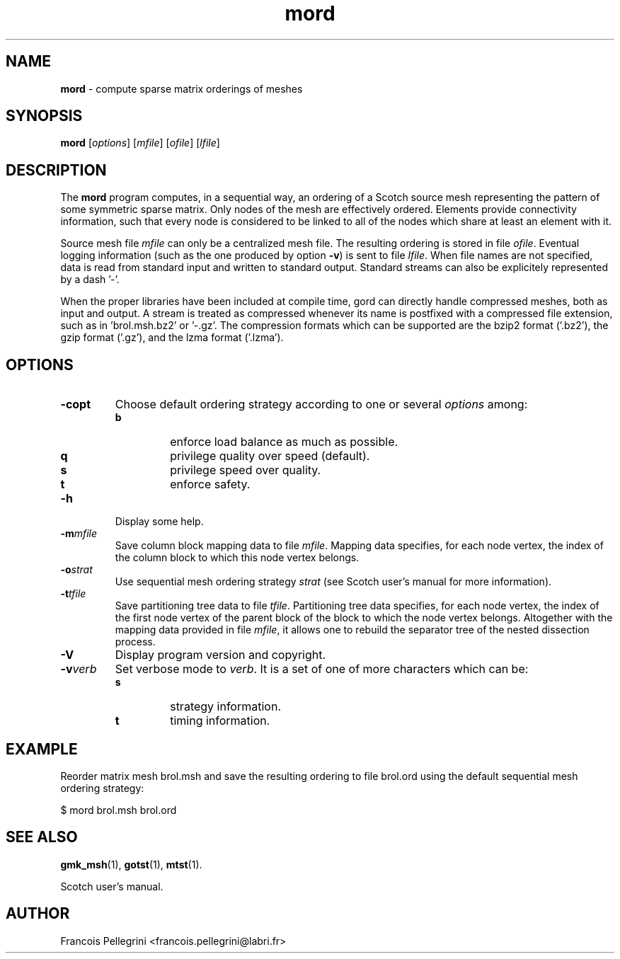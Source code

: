 .\" Text automatically generated by txt2man
.TH mord 1 "23 November 2019" "" "Scotch user's manual"
.SH NAME
\fBmord \fP- compute sparse matrix orderings of meshes
\fB
.SH SYNOPSIS
.nf
.fam C
\fBmord\fP [\fIoptions\fP] [\fImfile\fP] [\fIofile\fP] [\fIlfile\fP]

.fam T
.fi
.fam T
.fi
.SH DESCRIPTION
The \fBmord\fP program computes, in a sequential way, an ordering of a
Scotch source mesh representing the pattern of some symmetric sparse
matrix. Only nodes of the mesh are effectively ordered. Elements
provide connectivity information, such that every node is considered
to be linked to all of the nodes which share at least an element
with it.
.PP
Source mesh file \fImfile\fP can only be a centralized mesh file. The
resulting ordering is stored in file \fIofile\fP. Eventual logging
information (such as the one produced by option \fB-v\fP) is sent to file
\fIlfile\fP. When file names are not specified, data is read from standard
input and written to standard output. Standard streams can also be
explicitely represented by a dash '-'.
.PP
When the proper libraries have been included at compile time, gord
can directly handle compressed meshes, both as input and output. A
stream is treated as compressed whenever its name is postfixed with
a compressed file extension, such as in 'brol.msh.bz2' or '-.gz'. The
compression formats which can be supported are the bzip2 format
('.bz2'), the gzip format ('.gz'), and the lzma format ('.lzma').
.SH OPTIONS
.TP
.B
\fB-c\fPopt
Choose default ordering strategy according to one or
several \fIoptions\fP among:
.RS
.TP
.B
b
enforce load balance as much as possible.
.TP
.B
q
privilege quality over speed (default).
.TP
.B
s
privilege speed over quality.
.TP
.B
t
enforce safety.
.RE
.TP
.B
\fB-h\fP
Display some help.
.TP
.B
\fB-m\fP\fImfile\fP
Save column block mapping data to file \fImfile\fP. Mapping data
specifies, for each node vertex, the index of the column
block to which this node vertex belongs.
.TP
.B
\fB-o\fP\fIstrat\fP
Use sequential mesh ordering strategy \fIstrat\fP (see
Scotch user's manual for more information).
.TP
.B
\fB-t\fP\fItfile\fP
Save partitioning tree data to file \fItfile\fP. Partitioning
tree data specifies, for each node vertex, the index of the
first node vertex of the parent block of the block to which
the node vertex belongs. Altogether with the mapping data
provided in file \fImfile\fP, it allows one to rebuild the
separator tree of the nested dissection process.
.TP
.B
\fB-V\fP
Display program version and copyright.
.TP
.B
\fB-v\fP\fIverb\fP
Set verbose mode to \fIverb\fP. It is a set of one of more
characters which can be:
.RS
.TP
.B
s
strategy information.
.TP
.B
t
timing information.
.SH EXAMPLE
Reorder matrix mesh brol.msh and save the resulting ordering to
file brol.ord using the default sequential mesh ordering strategy:
.PP
.nf
.fam C
    $ mord brol.msh brol.ord

.fam T
.fi
.SH SEE ALSO
\fBgmk_msh\fP(1), \fBgotst\fP(1), \fBmtst\fP(1).
.PP
Scotch user's manual.
.SH AUTHOR
Francois Pellegrini <francois.pellegrini@labri.fr>
